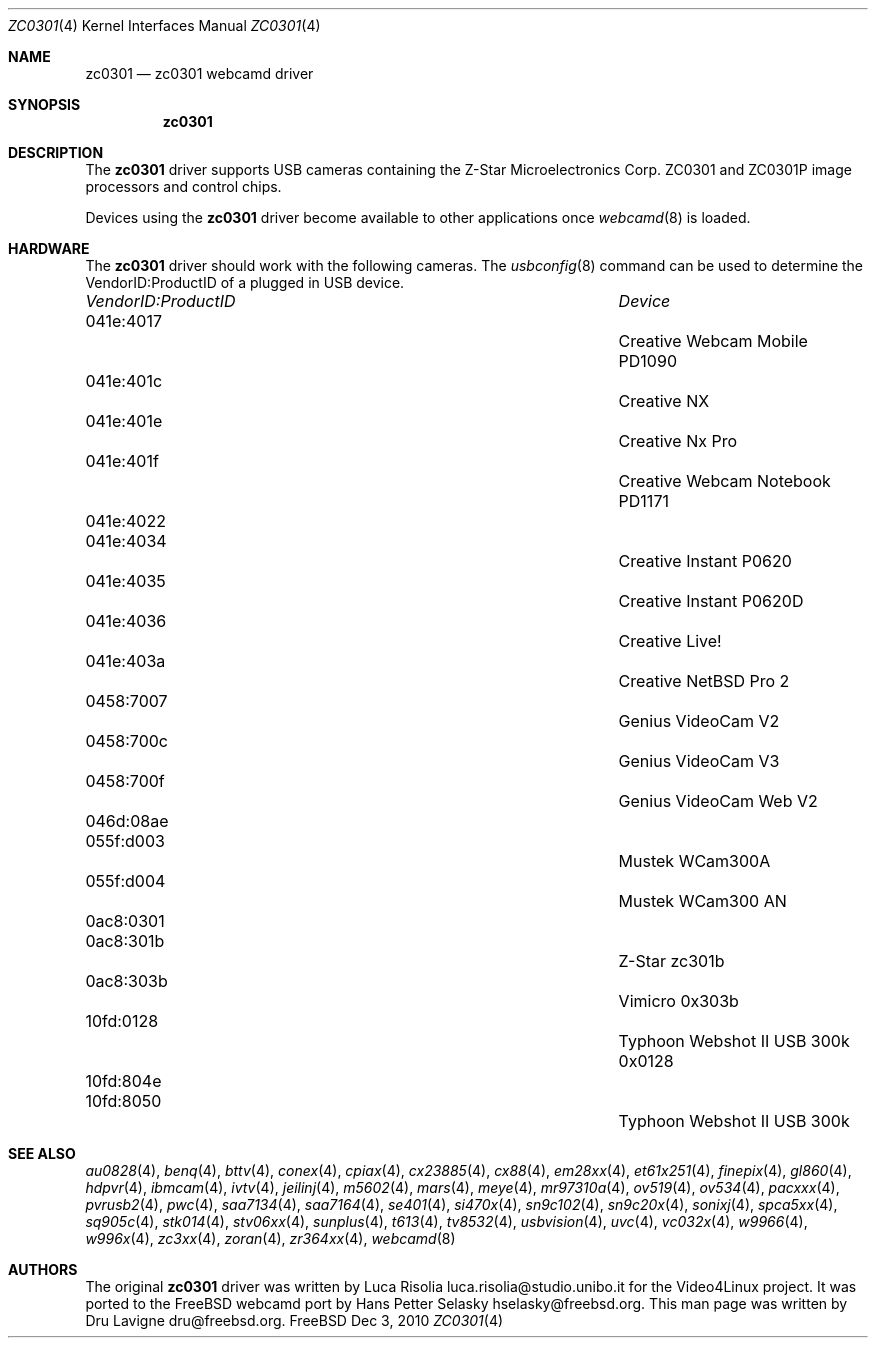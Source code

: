 .\"
.\" Copyright (c) 2010 Dru Lavigne <dru@freebsd.org>
.\"
.\" All rights reserved.
.\"
.\" Redistribution and use in source and binary forms, with or without
.\" modification, are permitted provided that the following conditions
.\" are met:
.\" 1. Redistributions of source code must retain the above copyright
.\"    notice, this list of conditions and the following disclaimer.
.\" 2. Redistributions in binary form must reproduce the above copyright
.\"    notice, this list of conditions and the following disclaimer in the
.\"    documentation and/or other materials provided with the distribution.
.\"
.\" THIS SOFTWARE IS PROVIDED BY THE AUTHOR AND CONTRIBUTORS ``AS IS'' AND
.\" ANY EXPRESS OR IMPLIED WARRANTIES, INCLUDING, BUT NOT LIMITED TO, THE
.\" IMPLIED WARRANTIES OF MERCHANTABILITY AND FITNESS FOR A PARTICULAR PURPOSE
.\" ARE DISCLAIMED.  IN NO EVENT SHALL THE AUTHOR OR CONTRIBUTORS BE LIABLE
.\" FOR ANY DIRECT, INDIRECT, INCIDENTAL, SPECIAL, EXEMPLARY, OR CONSEQUENTIAL 
.\" DAMAGES (INCLUDING, BUT NOT LIMITED TO, PROCUREMENT OF SUBSTITUTE GOODS
.\" OR SERVICES; LOSS OF USE, DATA, OR PROFITS; OR BUSINESS INTERRUPTION)
.\" HOWEVER CAUSED AND ON ANY THEORY OF LIABILITY, WHETHER IN CONTRACT, STRICT
.\" LIABILITY, OR TORT (INCLUDING NEGLIGENCE OR OTHERWISE) ARISING IN ANY WAY
.\" OUT OF THE USE OF THIS SOFTWARE, EVEN IF ADVISED OF THE POSSIBILITY OF
.\" SUCH DAMAGE.
.\"
.\"
.Dd Dec 3, 2010
.Dt ZC0301 4
.Os FreeBSD
.Sh NAME
.Nm zc0301
.Nd zc0301 webcamd driver 
.Sh SYNOPSIS
.Nm
.Sh DESCRIPTION
The
.Nm
driver supports USB cameras containing the Z-Star Microelectronics Corp. ZC0301 and ZC0301P image processors and control chips.
.Pp
Devices using the
.Nm
driver become available to other applications once
.Xr webcamd 8
is loaded.
.Sh HARDWARE
The
.Nm
driver should work with the following cameras. The
.Xr usbconfig 8
command can be used to determine the VendorID:ProductID of a plugged in USB device.
.Pp
.Bl -column -compact ".Li 0fe9:d62" "DViCO FusionHDTV USB"
.It Em "VendorID:ProductID" Ta Em Device
.It 041e:4017	 Ta "Creative Webcam Mobile PD1090"
.It 041e:401c	 Ta "Creative NX"
.It 041e:401e	 Ta "Creative Nx Pro"
.It 041e:401f	 Ta "Creative Webcam Notebook PD1171"
.It 041e:4022	
.It 041e:4034			Creative Instant P0620
.It 041e:4035			Creative Instant P0620D
.It 041e:4036			Creative Live!
.It 041e:403a			Creative Nx Pro 2
.It 0458:7007			Genius VideoCam V2
.It 0458:700c			Genius VideoCam V3
.It 0458:700f			Genius VideoCam Web V2
.It 046d:08ae	
.It 055f:d003			Mustek WCam300A
.It 055f:d004			Mustek WCam300 AN
.It 0ac8:0301	
.It 0ac8:301b			Z-Star zc301b
.It 0ac8:303b			Vimicro 0x303b
.It 10fd:0128			Typhoon Webshot II USB 300k 0x0128
.It 10fd:804e	
.It 10fd:8050			Typhoon Webshot II USB 300k
.El
.Pp
.Sh SEE ALSO
.Xr  au0828 4 ,
.Xr benq 4 ,
.Xr  bttv 4 ,
.Xr  conex 4 ,
.Xr  cpiax 4 ,
.Xr  cx23885 4 ,
.Xr  cx88 4 ,
.Xr  em28xx 4 ,
.Xr  et61x251 4 ,
.Xr  finepix 4 ,
.Xr  gl860 4 ,
.Xr  hdpvr 4 ,
.Xr  ibmcam 4 ,
.Xr  ivtv 4 ,
.Xr  jeilinj 4 ,
.Xr  m5602 4 ,
.Xr  mars 4 ,
.Xr  meye 4 ,
.Xr  mr97310a 4 ,
.Xr ov519 4 ,
.Xr ov534 4 ,
.Xr pacxxx 4 ,
.Xr pvrusb2 4 ,
.Xr pwc 4 ,
.Xr saa7134 4 ,
.Xr saa7164 4 ,
.Xr se401 4 ,
.Xr si470x 4 ,
.Xr sn9c102 4 ,
.Xr sn9c20x 4 ,
.Xr sonixj 4 ,
.Xr spca5xx 4 ,
.Xr sq905c 4 ,
.Xr stk014 4 ,
.Xr stv06xx 4 ,
.Xr sunplus 4 ,
.Xr t613 4 ,
.Xr tv8532 4 ,
.Xr usbvision 4 ,
.Xr uvc 4 ,
.Xr vc032x 4 ,
.Xr w9966 4 ,
.Xr w996x 4 ,
.Xr zc3xx 4 ,
.Xr zoran 4 ,
.Xr zr364xx 4 ,
.Xr webcamd 8
.Sh AUTHORS
.An -nosplit
The original
.Nm
driver was written by 
.An Luca Risolia luca.risolia@studio.unibo.it
for the Video4Linux project. It was ported to the FreeBSD webcamd port by 
.An Hans Petter Selasky hselasky@freebsd.org .
This man page was written by 
.An Dru Lavigne dru@freebsd.org .
.Pp
